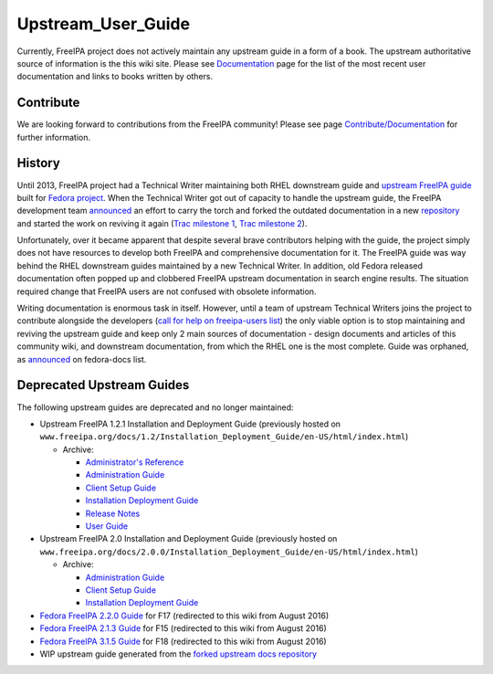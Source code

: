 Upstream_User_Guide
===================

Currently, FreeIPA project does not actively maintain any upstream guide
in a form of a book. The upstream authoritative source of information is
the this wiki site. Please see
`Documentation <Documentation#User_Documentation>`__ page for the list
of the most recent user documentation and links to books written by
others.

Contribute
----------

We are looking forward to contributions from the FreeIPA community!
Please see page `Contribute/Documentation <Contribute/Documentation>`__
for further information.

History
-------

Until 2013, FreeIPA project had a Technical Writer maintaining both RHEL
downstream guide and `upstream FreeIPA
guide <http://docs.fedoraproject.org/en-US/Fedora/18/html-single/FreeIPA_Guide/index.html>`__
built for `Fedora project <http://docs.fedoraproject.org/>`__. When the
Technical Writer got out of capacity to handle the upstream guide, the
FreeIPA development team
`announced <https://www.redhat.com/archives/freeipa-users/2013-August/msg00044.html>`__
an effort to carry the torch and forked the outdated documentation in a
new `repository <https://git.fedorahosted.org/cgit/freeipa-docs.git>`__
and started the work on reviving it again (`Trac milestone
1 <https://fedorahosted.org/freeipa/milestone/Revive%20FreeIPA%20guide>`__,
`Trac milestone
2 <https://fedorahosted.org/freeipa/milestone/FreeIPA%203.x%20Documentation>`__).

Unfortunately, over it became apparent that despite several brave
contributors helping with the guide, the project simply does not have
resources to develop both FreeIPA and comprehensive documentation for
it. The FreeIPA guide was way behind the RHEL downstream guides
maintained by a new Technical Writer. In addition, old Fedora released
documentation often popped up and clobbered FreeIPA upstream
documentation in search engine results. The situation required change
that FreeIPA users are not confused with obsolete information.

Writing documentation is enormous task in itself. However, until a team
of upstream Technical Writers joins the project to contribute alongside
the developers (`call for help on freeipa-users
list <https://www.redhat.com/archives/freeipa-users/2014-September/msg00357.html>`__)
the only viable option is to stop maintaining and reviving the upstream
guide and keep only 2 main sources of documentation - design documents
and articles of this community wiki, and downstream documentation, from
which the RHEL one is the most complete. Guide was orphaned, as
`announced <https://lists.fedoraproject.org/pipermail/docs/2014-October/015878.html>`__
on fedora-docs list.



Deprecated Upstream Guides
--------------------------

The following upstream guides are deprecated and no longer maintained:

-  Upstream FreeIPA 1.2.1 Installation and Deployment Guide (previously
   hosted on
   ``www.freeipa.org/docs/1.2/Installation_Deployment_Guide/en-US/html/index.html``)

   -  Archive:

      -  `Administrator's
         Reference <http://www.freeipa.org/docs/1.2/archive/freeipa-1.2.1-administrators-reference.zip>`__
      -  `Administration
         Guide <http://www.freeipa.org/docs/1.2/archive/freeipa-1.2.1-administration-guide.zip>`__
      -  `Client Setup
         Guide <http://www.freeipa.org/docs/1.2/archive/freeipa-1.2.1-client-setup-guide.zip>`__
      -  `Installation Deployment
         Guide <http://www.freeipa.org/docs/1.2/archive/freeipa-1.2.1-installation-deployment-guide.zip>`__
      -  `Release
         Notes <http://www.freeipa.org/docs/1.2/archive/freeipa-1.2.1-release-notes.zip>`__
      -  `User
         Guide <http://www.freeipa.org/docs/1.2/archive/freeipa-1.2.1-user-guide.zip>`__

-  Upstream FreeIPA 2.0 Installation and Deployment Guide (previously
   hosted on
   ``www.freeipa.org/docs/2.0.0/Installation_Deployment_Guide/en-US/html/index.html``)

   -  Archive:

      -  `Administration
         Guide <http://www.freeipa.org/docs/2.0.0/archive/freeipa-2.0.0-administration-guide.zip>`__
      -  `Client Setup
         Guide <http://www.freeipa.org/docs/2.0.0/archive/freeipa-2.0.0-client-setup-guide.zip>`__
      -  `Installation Deployment
         Guide <http://www.freeipa.org/docs/2.0.0/archive/freeipa-2.0.0-installation-deployment-guide.zip>`__

-  `Fedora FreeIPA 2.2.0
   Guide <https://docs.fedoraproject.org/en-US/Fedora/17/html/FreeIPA_Guide/index.html>`__
   for F17 (redirected to this wiki from August 2016)
-  `Fedora FreeIPA 2.1.3
   Guide <https://docs.fedoraproject.org/en-US/Fedora/15/html/FreeIPA_Guide/index.html>`__
   for F15 (redirected to this wiki from August 2016)
-  `Fedora FreeIPA 3.1.5
   Guide <http://docs.fedoraproject.org/en-US/Fedora/18/html/FreeIPA_Guide/index.html>`__
   for F18 (redirected to this wiki from August 2016)
-  WIP upstream guide generated from the `forked upstream docs
   repository <https://git.fedorahosted.org/cgit/freeipa-docs.git>`__